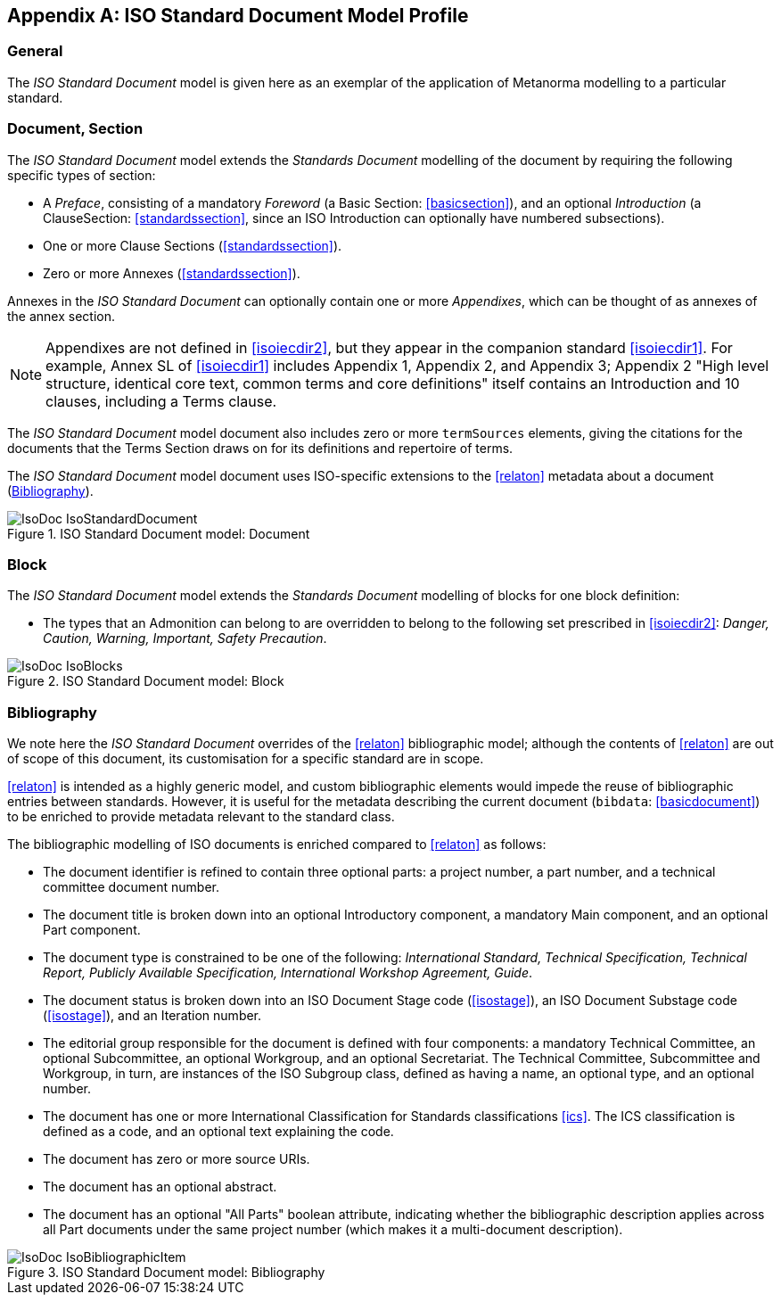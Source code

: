 
[[isoprofile]]
[appendix]
== ISO Standard Document Model Profile

=== General

The _ISO Standard Document_ model is given here as an exemplar of the application of Metanorma modelling to a particular standard.

[[isodocument]]
=== Document, Section

The _ISO Standard Document_ model extends the _Standards Document_ modelling of the document by requiring the following specific types of section:

* A _Preface_, consisting of a mandatory _Foreword_ (a Basic Section: <<basicsection>>), and an optional _Introduction_ (a ClauseSection: <<standardssection>>, since an ISO Introduction can optionally have numbered subsections).
* One or more Clause Sections (<<standardssection>>).
* Zero or more Annexes (<<standardssection>>).

Annexes in the _ISO Standard Document_ can optionally contain one or more _Appendixes_, which can be thought of as annexes of the annex section.

NOTE: Appendixes are not defined in <<isoiecdir2>>, but they appear in the companion standard <<isoiecdir1>>. For example, Annex SL of <<isoiecdir1>> includes Appendix 1, Appendix 2, and Appendix 3; Appendix 2 "High level structure, identical core text, common terms and core definitions" itself contains an Introduction and 10 clauses, including a Terms clause.

The _ISO Standard Document_ model document also includes zero or more `termSources` elements, giving the citations for the documents that the Terms Section draws on for its definitions and repertoire of terms.

The _ISO Standard Document_ model document uses ISO-specific extensions to the <<relaton>> metadata about a document (<<isobib>>).

.ISO Standard Document model: Document
image::models/metanorma-model-iso/images/IsoDoc_IsoStandardDocument.png[]

[[isoblock]]
=== Block

The _ISO Standard Document_ model extends the _Standards Document_ modelling of blocks for one block definition:

* The types that an Admonition can belong to are overridden to belong to the following set prescribed in <<isoiecdir2>>: _Danger, Caution, Warning, Important, Safety Precaution_.

.ISO Standard Document model: Block
image::models/metanorma-model-iso/images/IsoDoc_IsoBlocks.png[]

[[isobib]]
=== Bibliography

We note here the _ISO Standard Document_ overrides of the <<relaton>> bibliographic model; although the contents of <<relaton>> are out of scope of this document, its customisation for a specific standard are in scope.

<<relaton>> is intended as a highly generic model, and custom bibliographic elements would impede the reuse of bibliographic entries between standards. However, it is useful for the metadata describing the current document (`bibdata`: <<basicdocument>>) to be enriched to provide metadata relevant to the standard class.

The bibliographic modelling of ISO documents is enriched compared to <<relaton>>  as follows:

* The document identifier is refined to contain three optional parts: a project number, a part number, and a technical committee document number.
* The document title is broken down into an optional Introductory component, a mandatory Main component, and an optional Part component.
* The document type is constrained to be one of the following: _International Standard, Technical Specification, Technical Report, Publicly Available Specification, International Workshop Agreement, Guide_.
* The document status is broken down into an ISO Document Stage code (<<isostage>>), an ISO Document Substage code (<<isostage>>), and an Iteration number.
* The editorial group responsible for the document is defined with four components: a mandatory Technical Committee, an optional Subcommittee, an optional Workgroup, and an optional Secretariat. The Technical Committee, Subcommittee and Workgroup, in turn, are instances of the ISO Subgroup class, defined as having a name, an optional type, and an optional number.
* The document has one or more International Classification for Standards classifications <<ics>>. The ICS classification is defined as a code, and an optional text explaining the code.
* The document has zero or more source URIs.
* The document has an optional abstract.
* The document has an optional "All Parts" boolean attribute, indicating whether the bibliographic description applies across all Part documents under the same project number (which makes it a multi-document description).

.ISO Standard Document model: Bibliography
image::models/metanorma-model-iso/images/IsoDoc_IsoBibliographicItem.png[]

